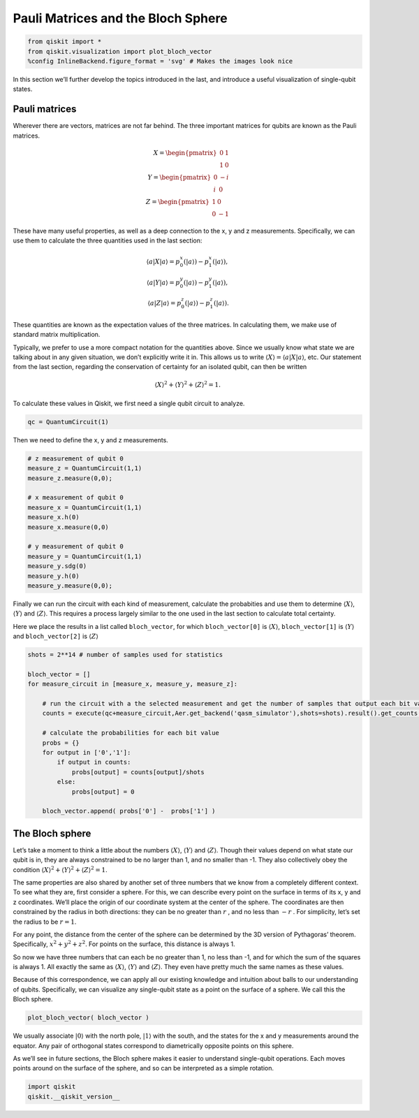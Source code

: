Pauli Matrices and the Bloch Sphere
===================================

.. code:: python

   from qiskit import *
   from qiskit.visualization import plot_bloch_vector
   %config InlineBackend.figure_format = 'svg' # Makes the images look nice

In this section we’ll further develop the topics introduced in the last,
and introduce a useful visualization of single-qubit states.

Pauli matrices
~~~~~~~~~~~~~~

Wherever there are vectors, matrices are not far behind. The three
important matrices for qubits are known as the Pauli matrices.

.. math::


   X= \begin{pmatrix} 0&1 \\\\ 1&0 \end{pmatrix}\\\\
   Y= \begin{pmatrix} 0&-i \\\\ i&0 \end{pmatrix}\\\\
   Z= \begin{pmatrix} 1&0 \\\\ 0&-1 \end{pmatrix}

These have many useful properties, as well as a deep connection to the
x, y and z measurements. Specifically, we can use them to calculate the
three quantities used in the last section:

.. math::

   \langle a | X | a\rangle = p^x_0 (|a\rangle)-p^x_1(|a\rangle),\\\\
   \langle a | Y | a\rangle = p^y_0 (|a\rangle)-p^y_1(|a\rangle),\\\\
   \langle a | Z | a\rangle = p^z_0 (|a\rangle)-p^z_1(|a\rangle).

These quantities are known as the expectation values of the three
matrices. In calculating them, we make use of standard matrix
multiplication.

Typically, we prefer to use a more compact notation for the quantities
above. Since we usually know what state we are talking about in any
given situation, we don’t explicitly write it in. This allows us to
write :math:`\langle X \rangle = \langle a|X|a \rangle`, etc. Our
statement from the last section, regarding the conservation of certainty
for an isolated qubit, can then be written

.. math::


   \langle X \rangle^2 + \langle Y \rangle^2 + \langle Z \rangle^2 = 1.

To calculate these values in Qiskit, we first need a single qubit
circuit to analyze.

.. code:: python

   qc = QuantumCircuit(1)

Then we need to define the x, y and z measurements.

.. code:: python

   # z measurement of qubit 0
   measure_z = QuantumCircuit(1,1)
   measure_z.measure(0,0);

   # x measurement of qubit 0
   measure_x = QuantumCircuit(1,1)
   measure_x.h(0)
   measure_x.measure(0,0)

   # y measurement of qubit 0
   measure_y = QuantumCircuit(1,1)
   measure_y.sdg(0)
   measure_y.h(0)
   measure_y.measure(0,0);

Finally we can run the circuit with each kind of measurement, calculate
the probabities and use them to determine :math:`\langle X \rangle`,
:math:`\langle Y \rangle` and :math:`\langle Z \rangle`. This requires a
process largely similar to the one used in the last section to calculate
total certainty.

Here we place the results in a list called ``bloch_vector``, for which
``bloch_vector[0]`` is :math:`\langle X \rangle`, ``bloch_vector[1]`` is
:math:`\langle Y \rangle` and ``bloch_vector[2]`` is
:math:`\langle Z \rangle`

.. code:: python

   shots = 2**14 # number of samples used for statistics

   bloch_vector = []
   for measure_circuit in [measure_x, measure_y, measure_z]:
       
       # run the circuit with a the selected measurement and get the number of samples that output each bit value
       counts = execute(qc+measure_circuit,Aer.get_backend('qasm_simulator'),shots=shots).result().get_counts()

       # calculate the probabilities for each bit value
       probs = {}
       for output in ['0','1']:
           if output in counts:
               probs[output] = counts[output]/shots
           else:
               probs[output] = 0
               
       bloch_vector.append( probs['0'] -  probs['1'] )

The Bloch sphere
~~~~~~~~~~~~~~~~

Let’s take a moment to think a little about the numbers
:math:`\langle X \rangle`, :math:`\langle Y \rangle` and
:math:`\langle Z \rangle`. Though their values depend on what state our
qubit is in, they are always constrained to be no larger than 1, and no
smaller than -1. They also collectively obey the condition
:math:`\langle X \rangle^2 + \langle Y \rangle^2 + \langle Z \rangle^2 = 1`.

The same properties are also shared by another set of three numbers that
we know from a completely different context. To see what they are, first
consider a sphere. For this, we can describe every point on the surface
in terms of its x, y and z coordinates. We’ll place the origin of our
coordinate system at the center of the sphere. The coordinates are then
constrained by the radius in both directions: they can be no greater
than :math:`r` , and no less than :math:`-r` . For simplicity, let’s set
the radius to be :math:`r=1`.

For any point, the distance from the center of the sphere can be
determined by the 3D version of Pythagoras’ theorem. Specifically,
:math:`x^2 + y^2 + z^2`. For points on the surface, this distance is
always 1.

So now we have three numbers that can each be no greater than 1, no less
than -1, and for which the sum of the squares is always 1. All exactly
the same as :math:`\langle X \rangle`, :math:`\langle Y \rangle` and
:math:`\langle Z \rangle`. They even have pretty much the same names as
these values.

Because of this correspondence, we can apply all our existing knowledge
and intuition about balls to our understanding of qubits. Specifically,
we can visualize any single-qubit state as a point on the surface of a
sphere. We call this the Bloch sphere.

.. code:: python

   plot_bloch_vector( bloch_vector )

We usually associate :math:`|0\rangle` with the north pole,
:math:`|1\rangle` with the south, and the states for the x and y
measurements around the equator. Any pair of orthogonal states
correspond to diametrically opposite points on this sphere.

As we’ll see in future sections, the Bloch sphere makes it easier to
understand single-qubit operations. Each moves points around on the
surface of the sphere, and so can be interpreted as a simple rotation.

.. code:: python

   import qiskit
   qiskit.__qiskit_version__
